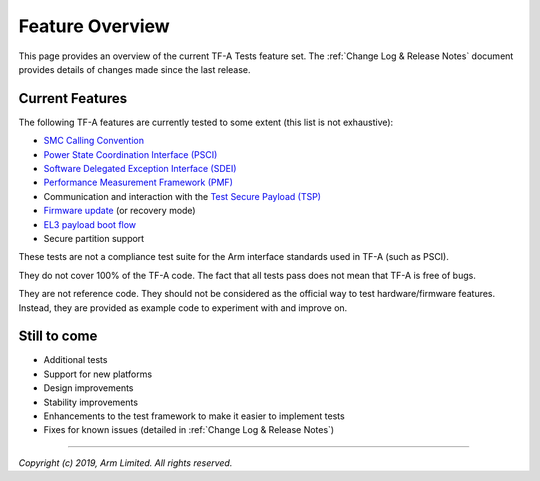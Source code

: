 Feature Overview
================

This page provides an overview of the current TF-A Tests feature set. The
:ref:`Change Log & Release Notes` document provides details of changes made
since the last release.

Current Features
----------------

The following TF-A features are currently tested to some extent (this list is
not exhaustive):

-  `SMC Calling Convention`_
-  `Power State Coordination Interface (PSCI)`_
-  `Software Delegated Exception Interface (SDEI)`_
-  `Performance Measurement Framework (PMF)`_
-  Communication and interaction with the `Test Secure Payload (TSP)`_
-  `Firmware update`_ (or recovery mode)
-  `EL3 payload boot flow`_
-  Secure partition support

These tests are not a compliance test suite for the Arm interface standards used
in TF-A (such as PSCI).

They do not cover 100% of the TF-A code. The fact that all tests pass does not
mean that TF-A is free of bugs.

They are not reference code. They should not be considered as the official way
to test hardware/firmware features. Instead, they are provided as example code
to experiment with and improve on.

Still to come
-------------

-  Additional tests
-  Support for new platforms
-  Design improvements
-  Stability improvements
-  Enhancements to the test framework to make it easier to implement tests
-  Fixes for known issues (detailed in :ref:`Change Log & Release Notes`)

--------------

*Copyright (c) 2019, Arm Limited. All rights reserved.*

.. _SMC Calling Convention: http://infocenter.arm.com/help/topic/com.arm.doc.den0028b/ARM_DEN0028B_SMC_Calling_Convention.pdf
.. _Power State Coordination Interface (PSCI): PSCI_
.. _PSCI: http://infocenter.arm.com/help/topic/com.arm.doc.den0022d/Power_State_Coordination_Interface_PDD_v1_1_DEN0022D.pdf
.. _Software Delegated Exception Interface (SDEI): SDEI_
.. _SDEI: http://infocenter.arm.com/help/topic/com.arm.doc.den0054a/ARM_DEN0054A_Software_Delegated_Exception_Interface.pdf
.. _Performance Measurement framework (PMF): PMF_
.. _PMF: https://trustedfirmware-a.readthedocs.io/en/latest/design/firmware-design.html#performance-measurement-framework
.. _Test Secure Payload (TSP): TSP_
.. _TSP: https://git.trustedfirmware.org/TF-A/trusted-firmware-a.git/tree/bl32/tsp
.. _Firmware update: https://trustedfirmware-a.readthedocs.io/en/latest/components/firmware-update.html
.. _EL3 payload boot flow: https://trustedfirmware-a.readthedocs.io/en/latest/design/alt-boot-flows.html#el3-payloads-alternative-boot-flow
